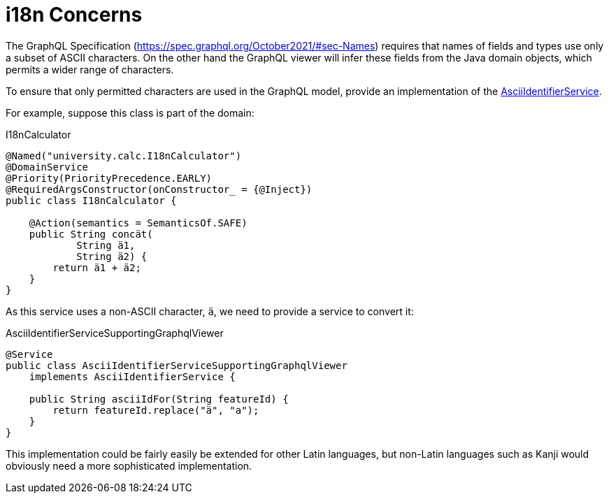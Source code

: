 = i18n Concerns

:Notice: Licensed to the Apache Software Foundation (ASF) under one or more contributor license agreements. See the NOTICE file distributed with this work for additional information regarding copyright ownership. The ASF licenses this file to you under the Apache License, Version 2.0 (the "License"); you may not use this file except in compliance with the License. You may obtain a copy of the License at. http://www.apache.org/licenses/LICENSE-2.0 . Unless required by applicable law or agreed to in writing, software distributed under the License is distributed on an "AS IS" BASIS, WITHOUT WARRANTIES OR  CONDITIONS OF ANY KIND, either express or implied. See the License for the specific language governing permissions and limitations under the License.


The GraphQL Specification (link:https://spec.graphql.org/October2021/#sec-Names[]) requires that names of fields and types use only a subset of ASCII characters.
On the other hand the GraphQL viewer will infer these fields from the Java domain objects, which permits a wider range of characters.

To ensure that only permitted characters are used in the GraphQL model, provide an implementation of the xref:refguide:applib:index/services/ascii/AsciiIdentifierService.adoc[AsciiIdentifierService].

For example, suppose this class is part of the domain:

[source,java]
.I18nCalculator
----
@Named("university.calc.I18nCalculator")
@DomainService
@Priority(PriorityPrecedence.EARLY)
@RequiredArgsConstructor(onConstructor_ = {@Inject})
public class I18nCalculator {

    @Action(semantics = SemanticsOf.SAFE)
    public String concät(
            String ä1,
            String ä2) {
        return ä1 + ä2;
    }
}
----

As this service uses a non-ASCII character, `ä`, we need to provide a service to convert it:

[source,java]
.AsciiIdentifierServiceSupportingGraphqlViewer
----
@Service
public class AsciiIdentifierServiceSupportingGraphqlViewer
    implements AsciiIdentifierService {

    public String asciiIdFor(String featureId) {
        return featureId.replace("ä", "a");
    }
}
----

This implementation could be fairly easily be extended for other Latin languages, but non-Latin languages such as Kanji would obviously need a more sophisticated implementation.
